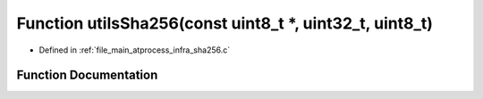 .. _exhale_function_infra__sha256_8c_1a60965544b3c27afd6adee640a2ff8cc4:

Function utilsSha256(const uint8_t \*, uint32_t, uint8_t)
=========================================================

- Defined in :ref:`file_main_atprocess_infra_sha256.c`


Function Documentation
----------------------


.. doxygenfunction:: utilsSha256(const uint8_t *, uint32_t, uint8_t)
